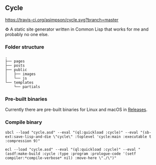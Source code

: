 ** Cycle
[[https://travis-ci.org/asimpson/cycle.svg?branch=master]]

♻ A static site generator written in Common Lisp that works for me and probably no one else.

*** Folder structure
#+BEGIN_SRC
.
├── pages
├── posts
├── public
│   ├── images
│   └── js
└── templates
    └── partials
#+END_SRC

*** Pre-built binaries
Currently there are pre-built binaries for Linux and macOS in [[https://github.com/asimpson/cycle/releases][Releases]].

*** Compile binary
#+BEGIN_SRC shell
sbcl --load "cycle.asd" --eval "(ql:quickload :cycle)" --eval "(sb-ext:save-lisp-and-die \"cycle\" :toplevel 'cycle:main :executable t :compression 9)"

ecl --load "cycle.asd" --eval "(ql:quickload :cycle)" --eval "(asdf:make-build :cycle :type :program :prologue-code '(setf compiler:*compile-verbose* nil) :move-here \"./\")"
#+END_SRC
